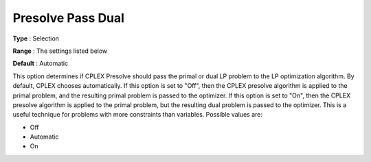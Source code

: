 .. _CPLEX_Prepr_-_Presolve_Pass_D:


Presolve Pass Dual
==================



**Type** :	Selection	

**Range** :	The settings listed below	

**Default** :	Automatic	



This option determines if CPLEX Presolve should pass the primal or dual LP problem to the LP optimization algorithm. By default, CPLEX chooses automatically. If this option is set to "Off", then the CPLEX presolve algorithm is applied to the primal problem, and the resulting primal problem is passed to the optimizer. If this option is set to "On", then the CPLEX presolve algorithm is applied to the primal problem, but the resulting dual problem is passed to the optimizer. This is a useful technique for problems with more constraints than variables. Possible values are:



*	Off
*	Automatic
*	On



